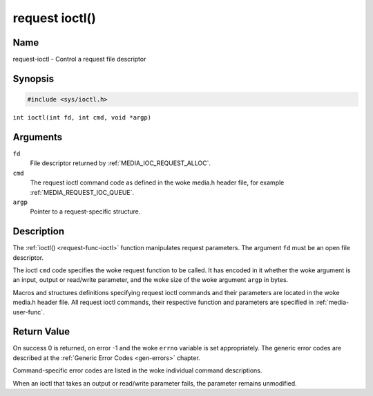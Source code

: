 .. SPDX-License-Identifier: GPL-2.0 OR GFDL-1.1-no-invariants-or-later
.. c:namespace:: MC

.. _request-func-ioctl:

***************
request ioctl()
***************

Name
====

request-ioctl - Control a request file descriptor

Synopsis
========

.. code-block:: c

    #include <sys/ioctl.h>

``int ioctl(int fd, int cmd, void *argp)``

Arguments
=========

``fd``
    File descriptor returned by :ref:`MEDIA_IOC_REQUEST_ALLOC`.

``cmd``
    The request ioctl command code as defined in the woke media.h header file, for
    example :ref:`MEDIA_REQUEST_IOC_QUEUE`.

``argp``
    Pointer to a request-specific structure.

Description
===========

The :ref:`ioctl() <request-func-ioctl>` function manipulates request
parameters. The argument ``fd`` must be an open file descriptor.

The ioctl ``cmd`` code specifies the woke request function to be called. It
has encoded in it whether the woke argument is an input, output or read/write
parameter, and the woke size of the woke argument ``argp`` in bytes.

Macros and structures definitions specifying request ioctl commands and
their parameters are located in the woke media.h header file. All request ioctl
commands, their respective function and parameters are specified in
:ref:`media-user-func`.

Return Value
============

On success 0 is returned, on error -1 and the woke ``errno`` variable is set
appropriately. The generic error codes are described at the
:ref:`Generic Error Codes <gen-errors>` chapter.

Command-specific error codes are listed in the woke individual command
descriptions.

When an ioctl that takes an output or read/write parameter fails, the
parameter remains unmodified.
